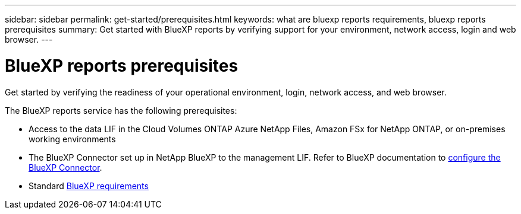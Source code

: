 ---
sidebar: sidebar
permalink: get-started/prerequisites.html
keywords: what are bluexp reports requirements, bluexp reports prerequisites
summary: Get started with BlueXP reports by verifying support for your environment, network access, login and web browser.
---

= BlueXP reports prerequisites
:hardbreaks:
:icons: font
:imagesdir: ../media/get-started/

[.lead]
Get started by verifying the readiness of your operational environment, login, network access, and web browser.

The BlueXP reports service has the following prerequisites: 

* Access to the data LIF in the Cloud Volumes ONTAP Azure NetApp Files, Amazon FSx for NetApp ONTAP, or on-premises working environments

* The BlueXP Connector set up in NetApp BlueXP to the management LIF. Refer to BlueXP documentation to https://docs.netapp.com/us-en/cloud-manager-setup-admin/concept-connectors.html[configure the BlueXP Connector].   

* Standard https://docs.netapp.com/us-en/cloud-manager-setup-admin/reference-checklist-cm.html[BlueXP requirements] 


